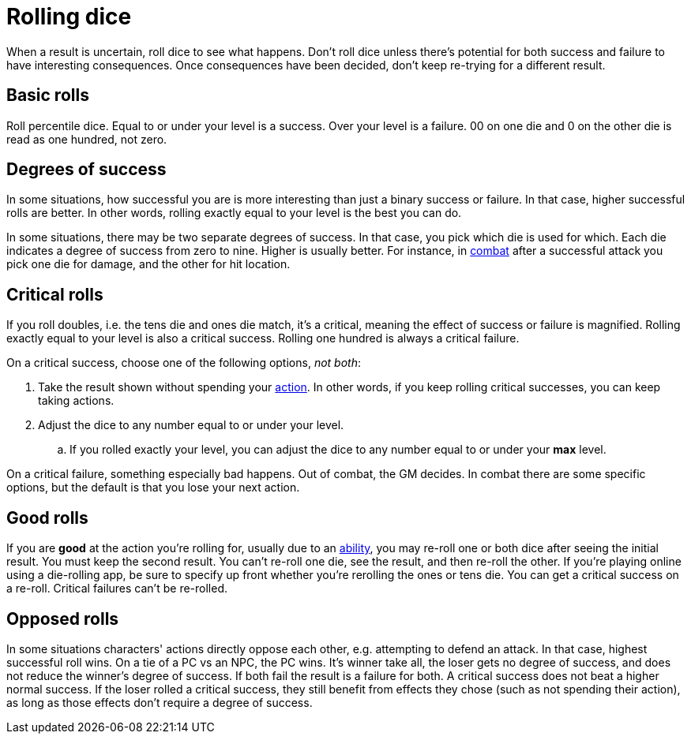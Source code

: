 [#dice]
= Rolling dice

When a result is uncertain, roll dice to see what happens. Don't roll dice unless there's potential for both success and failure to have interesting consequences. Once consequences have been decided, don't keep re-trying for a different result.

== Basic rolls
Roll percentile dice. Equal to or under your level is a success. Over your level is a failure. 00 on one die and 0 on the other die is read as one hundred, not zero.

== Degrees of success
In some situations, how successful you are is more interesting than just a binary success or failure. In that case, higher successful rolls are better.  In other words, rolling exactly equal to your level is the best you can do.

In some situations, there may be two separate degrees of success. In that case, you pick which die is used for which. Each die indicates a degree of success from zero to nine.  Higher is usually better. For instance, in <<combat.adoc#combat,combat>> after a successful attack you pick one die for damage, and the other for hit location.

== Critical rolls
If you roll doubles, i.e. the tens die and ones die match, it's a critical, meaning the effect of success or failure is magnified. Rolling exactly equal to your level is also a critical success. Rolling one hundred is always a critical failure.

On a critical success, choose one of the following options, _not both_:

. Take the result shown without spending your <<combat.adoc#_actions,action>>. In other words, if you keep rolling critical successes, you can keep taking actions.
. Adjust the dice to any number equal to or under your level.
.. If you rolled exactly your level, you can adjust the dice to any number equal to or under your *max* level.

On a critical failure, something especially bad happens. Out of combat, the GM decides. In combat there are some specific options, but the default is that you lose your next action.

== Good rolls
If you are *good* at the action you're rolling for, usually due to an <<abilities.adoc#abilities,ability>>, you may re-roll one or both dice after seeing the initial result. You must keep the second result.  You can't re-roll one die, see the result, and then re-roll the other.  If you're playing online using a die-rolling app, be sure to specify up front whether you're rerolling the ones or tens die.  You can get a critical success on a re-roll.  Critical failures can't be re-rolled.

== Opposed rolls
In some situations characters' actions directly oppose each other, e.g. attempting to defend an attack. In that case, highest successful roll wins.  On a tie of a PC vs an NPC, the PC wins. It's winner take all, the loser gets no degree of success, and does not reduce the winner's degree of success.  If both fail the result is a failure for both. A critical success does not beat a higher normal success. If the loser rolled a critical success, they still benefit from effects they chose (such as not spending their action), as long as those effects don't require a degree of success.
